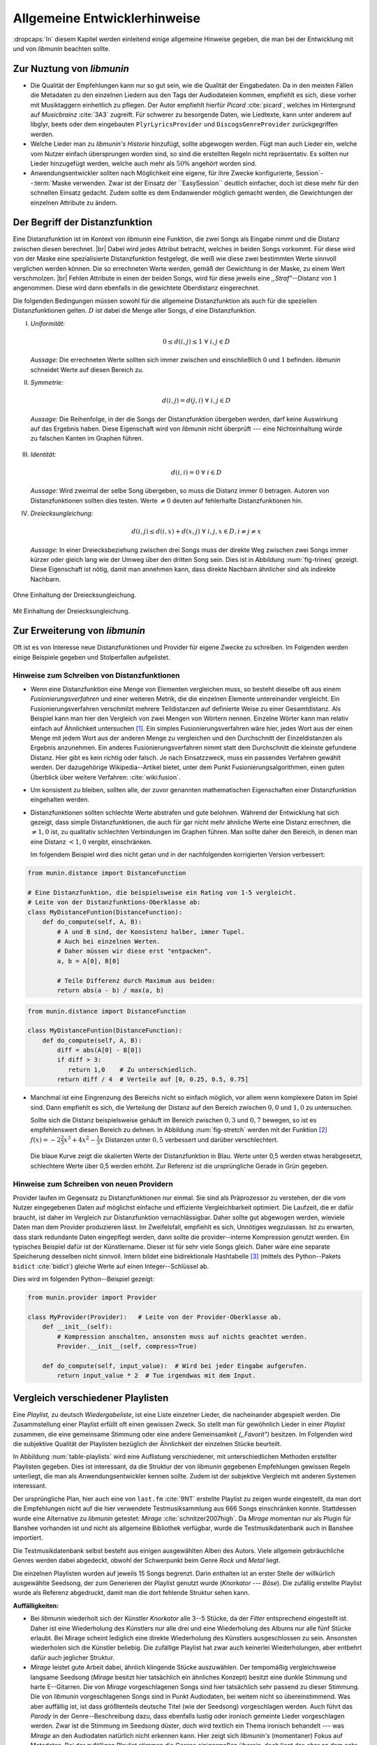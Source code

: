 *****************************
Allgemeine Entwicklerhinweise
*****************************

:dropcaps:`In` diesem Kapitel werden einleitend einige allgemeine Hinweise
gegeben, die man bei der Entwicklung mit und von *libmunin* beachten sollte.

Zur Nuztung von *libmunin*
==========================

- Die Qualität der Empfehlungen kann nur so gut sein, wie die Qualität der
  Eingabedaten. Da in den meisten Fällen die Metadaten zu den einzelnen Liedern
  aus den Tags der Audiodateien kommen, empfiehlt es sich, diese vorher
  mit Musiktaggern einheitlich zu pflegen. Der Autor empfiehlt hierfür *Picard*
  :cite:`picard`, welches im Hintergrund auf *Musicbrainz* :cite:`3A3` zugreift.
  Für schwerer zu besorgende Daten, wie Liedtexte, kann unter anderem auf
  libglyr, beets oder dem eingebauten ``PlyrLyricsProvider`` und
  ``DiscogsGenreProvider`` zurückgegriffen werden.

- Welche Lieder man zu *libmunin's Historie* hinzufügt, sollte 
  abgewogen werden. Fügt man auch Lieder ein, welche vom Nutzer einfach
  übersprungen worden sind, so sind die erstellten Regeln nicht repräsentativ.
  Es sollten nur Lieder hinzugefügt werden, welche auch mehr als :math:`50\%` 
  angehört worden sind. 

- Anwendungsentwickler sollten nach Möglichkeit eine eigene, für ihre Zwecke
  konfigurierte, Session`--:term:`Maske verwenden. Zwar ist der Einsatz
  der ``EasySession`` deutlich einfacher, doch ist diese mehr für den
  schnellen Einsatz gedacht.  Zudem sollte es dem Endanwender möglich gemacht
  werden, die Gewichtungen der einzelnen Attribute zu ändern.

Der Begriff der Distanzfunktion
===============================

Eine Distanzfunktion ist im Kontext von *libmunin* eine Funktion, die zwei
Songs als Eingabe nimmt und die Distanz zwischen diesen berechnet. |br|
Dabei wird jedes Attribut betracht, welches in beiden Songs vorkommt. Für
diese wird von der Maske eine spezialisierte Distanzfunktion festgelegt,
die weiß wie diese zwei bestimmten Werte sinnvoll verglichen werden
können. Die so errechneten Werte werden, gemäß der Gewichtung in der
Maske, zu einem Wert verschmolzen. |br| Fehlen Attribute in einen der
beiden Songs, wird für diese jeweils eine *,,Straf"*--Distanz von
:math:`1` angenommen. Diese wird dann ebenfalls in die gewichtete
Oberdistanz eingerechnet.

Die folgenden Bedingungen müssen sowohl für die allgemeine
Distanzfunktion als auch für die speziellen Distanzfunktionen gelten.
:math:`D` ist dabei die Menge aller Songs, :math:`d` eine Distanzfunktion.
 
I. *Uniformität:*
        
   .. math::

      0 \leq d(i, j) \leq 1 \;\;\forall\;\; i,j \in D 

   *Aussage:* Die errechneten Werte sollten sich immer zwischen und
   einschließlich :math:`0` und :math:`1` befinden. *libmunin* schneidet
   Werte auf diesen Bereich zu. 

II. *Symmetrie:* 

    .. math::
         
       d(i, j) = d(j, i) \;\;\forall\;\; i,j \in D 

   *Aussage:* Die Reihenfolge, in der die Songs der Distanzfunktion
   übergeben werden, darf keine Auswirkung auf das Ergebnis haben. 
   Diese Eigenschaft wird von *libmunin* nicht überprüft --- eine
   Nichteinhaltung würde zu falschen Kanten im Graphen führen.

III. *Identität:* 
         
     .. math::
         
        d(i, i) = 0 \;\;\forall\;\; i \in D 

     *Aussage:* Wird zweimal der selbe Song übergeben, so muss die Distanz
     immer :math:`0` betragen. Autoren von Distanzfunktionen sollten dies
     testen.  Werte :math:`\neq 0` deuten auf fehlerhafte Distanzfunktionen
     hin. 

IV. *Dreiecksungleichung:* 
         
    .. math::

       d(i, j) \leq d(i, x) + d(x, j) \;\;\forall\;\; i,j,x \in D, i \neq j \neq x

    *Aussage:* In einer Dreiecksbeziehung zwischen drei Songs muss der direkte Weg
    zwischen zwei Songs immer kürzer oder gleich lang wie der Umweg über
    den dritten Song sein. Dies ist in Abbildung :num:`fig-trineq` gezeigt. 
    Diese Eigenschaft ist nötig, damit man annehmen kann, dass direkte
    Nachbarn ähnlicher sind als indirekte Nachbarn.

.. subfigstart::

.. _fig-trineq:

.. figure:: figs/trineq.*
     :width: 95%
     :align: center
    
     Ohne Einhaltung der Dreiecksungleichung.

.. _fig-trineq_fixed:

.. figure:: figs/trineq_fixed.*
     :width: 95%
     :align: center
    
     Mit Einhaltung der Dreiecksungleichung.

.. subfigend::
     :width: 0.49
     :alt: Darstellung der Dreiecksungleichung
     :label: fig-trineqs
 
     Die Beziehung dreier Songs untereinander. Die Dreiecksungleichung
     besagt, dass der direkte Weg von A nach B kürzer oder gleich lang sein
     sollte als der Umweg über C. Die einzelnen Attribute ,,a“ und ,,b“
     sind gleich stark gewichtet.  Wenn keine Straftwertung für leere Werte
     gegeben wird, so sind die Umwege manchmal kürzer.

Zur Erweiterung von *libmunin*
==============================

Oft ist es von Interesse neue Distanzfunktionen und Provider für eigene
Zwecke zu schreiben. Im Folgenden werden einige Beispiele gegeben und
Stolperfallen aufgelistet.

Hinweise zum Schreiben von Distanzfunktionen
--------------------------------------------

- Wenn eine Distanzfunktion eine Menge von Elementen vergleichen muss,
  so besteht dieselbe oft aus einem *Fusionierungsverfahren* und einer weiteren
  Metrik, die die einzelnen Elemente untereinander vergleicht. Ein
  Fusionierungsverfahren verschmilzt mehrere Teildistanzen auf definierte Weise
  zu einer Gesamtdistanz.  Als Beispiel kann man hier den Vergleich von zwei
  Mengen von Wörtern nennen.  Einzelne Wörter kann man relativ einfach auf
  Ähnlichkeit untersuchen [#f1]_.  Ein
  simples Fusionierungsverfahren wäre hier, jedes Wort aus der einen Menge mit
  jedem Wort aus der anderen Menge zu vergleichen und den Durchschnitt der
  Einzeldistanzen als Ergebnis anzunehmen. Ein anderes Fusionierungsverfahren
  nimmt statt dem Durchschnitt die kleinste gefundene Distanz. Hier gibt
  es kein richtig oder falsch. Je nach Einsatzzweck, muss ein passendes Verfahren
  gewählt werden.  Der dazugehörige Wikipedia--Artikel bietet, unter dem Punkt
  Fusionierungsalgorithmen, einen guten Überblick über weitere Verfahren:
  :cite:`wiki:fusion`.
    
- Um konsistent zu bleiben, sollten alle, der zuvor genannten mathematischen
  Eigenschaften einer Distanzfunktion eingehalten werden.
 
- Distanzfunktionen sollten schlechte Werte abstrafen und gute belohnen. Während
  der Entwicklung hat sich gezeigt, dass simple Distanzfunktionen, die auch für
  gar nicht mehr ähnliche Werte eine Distanz errechnen, die :math:`\neq 1,0`
  ist, zu qualitativ schlechten Verbindungen im Graphen führen. Man sollte daher
  den Bereich, in denen man eine Distanz :math:`< 1,0` vergibt, einschränken. 

  Im folgendem Beispiel wird dies nicht getan und in der nachfolgenden
  korrigierten Version verbessert:  

.. code-block:: python

   from munin.distance import DistanceFunction

   # Eine Distanzfunktion, die beispielsweise ein Rating von 1-5 vergleicht.
   # Leite von der Distanzfunktions-Oberklasse ab:
   class MyDistanceFuntion(DistanceFunction):
       def do_compute(self, A, B):
           # A und B sind, der Konsistenz halber, immer Tupel. 
           # Auch bei einzelnen Werten.
           # Daher müssen wir diese erst "entpacken".
           a, b = A[0], B[0]

           # Teile Differenz durch Maximum aus beiden:
           return abs(a - b) / max(a, b)

.. code-block:: python

   from munin.distance import DistanceFunction

   class MyDistanceFuntion(DistanceFunction):
       def do_compute(self, A, B):
           diff = abs(A[0] - B[0])
           if diff > 3:
              return 1,0    # Zu unterschiedlich.
           return diff / 4  # Verteile auf [0, 0.25, 0.5, 0.75]

- Manchmal ist eine Eingrenzung des Bereichs nicht so einfach möglich, vor allem
  wenn komplexere Daten im Spiel sind. Dann empfiehlt es sich, die Verteilung der
  Distanz auf den Bereich zwischen :math:`0,0` und :math:`1,0` zu untersuchen.

  Sollte sich die Distanz beispielsweise gehäuft im Bereich zwischen :math:`0,3`
  und :math:`0,7` bewegen, so ist es empfehlenswert diesen Bereich zu dehnen.
  In Abbildung :num:`fig-stretch` werden mit der Funktion [#f2]_  :math:`f(x) =
  -2\frac{2}{3}x^{3} + 4x^{2} - \frac{1}{3}x` Distanzen unter :math:`0,5`
  verbessert und darüber verschlechtert. 

  .. _fig-stretch:

  .. figure:: figs/scale.*
     :alt: Skalierungsfunktion der Distanzfunktion
     :align: center
     :width: 70%
    
     Die blaue Kurve zeigt die skalierten Werte der Distanzfunktion in Blau.
     Werte unter 0,5 werden etwas herabgesetzt, schlechtere Werte über 0,5
     werden erhöht.  Zur Referenz ist die ursprüngliche Gerade in Grün gegeben.

Hinweise zum Schreiben von neuen Providern
------------------------------------------

Provider laufen im Gegensatz zu Distanzfunktionen nur einmal. Sie sind als
Präprozessor zu verstehen, der die vom Nutzer eingegebenen Daten auf möglichst
einfache und effiziente Vergleichbarkeit optimiert. Die Laufzeit, die er dafür
braucht, ist daher im Vergleich zur Distanzfunktion vernachlässigbar.  Daher
sollte gut abgewogen werden, wieviele Daten man dem Provider produzieren lässt.
Im Zweifelsfall, empfiehlt es sich, Unnötiges wegzulassen. Ist zu erwarten,
dass stark redundante Daten eingepflegt werden, dann sollte die
provider--interne Kompression genutzt werden. Ein typisches Beispiel dafür ist
der Künstlername. Dieser ist für sehr viele Songs gleich. Daher wäre eine
separate Speicherung desselben nicht sinnvoll. Intern bildet eine
bidirektionale Hashtabelle [#f3]_ (mittels des Python--Pakets ``bidict``
:cite:`bidict`) gleiche Werte auf einen Integer--Schlüssel ab.


Dies wird im folgenden Python--Beispiel gezeigt:

.. code-block:: python

   from munin.provider import Provider
  
   class MyProvider(Provider):   # Leite von der Provider-Oberklasse ab.
       def __init__(self): 
           # Kompression anschalten, ansonsten muss auf nichts geachtet werden.
           Provider.__init__(self, compress=True)
       
       def do_compute(self, input_value):  # Wird bei jeder Eingabe aufgerufen.
           return input_value * 2  # Tue irgendwas mit dem Input.
  
  
.. _ref-playlist-compare:

Vergleich verschiedener Playlisten
==================================

Eine *Playlist,* zu deutsch *Wiedergabeliste*, ist eine Liste einzelner
Lieder, die nacheinander abgespielt werden. Die Zusammstellung einer
Playlist erfüllt oft einen gewissen Zweck. So stellt man für gewöhnlich
Lieder in einer *Playlist* zusammen, die eine gemeinsame Stimmung oder
eine andere Gemeinsamkeit *(,,Favorit")* besitzen. Im Folgenden wird die 
subjektive Qualität der Playlisten bezüglich der Ähnlichkeit der einzelnen
Stücke beurteilt.

In Abbildung :num:`table-playlists` wird eine Auflistung verschiedener, mit
unterschiedlichen Methoden erstellter  Playlisten gegeben. Dies ist 
interessant, da die Struktur der von *libmunin* gegebenen Empfehlungen gewissen
Regeln unterliegt, die man als Anwendungsentwickler kennen sollte. Zudem ist der
subjektive Vergleich mit anderen Systemen interessant.

Der ursprüngliche Plan, hier auch eine von ``last.fm`` :cite:`9NT` erstellte
Playlist zu zeigen wurde eingestellt, da man dort die Empfehlungen nicht
auf die hier verwendete Testmusiksammlung aus 666 Songs einschränken konnte.
Stattdessen wurde eine Alternative zu *libmunin* getestet: *Mirage*
:cite:`schnitzer2007high`. Da *Mirage* momentan nur als Plugin für Banshee
vorhanden ist und nicht als allgemeine Bibliothek verfügbar, wurde die
Testmusikdatenbank auch in Banshee importiert.

Die Testmusikdatenbank selbst besteht aus einigen ausgewählten Alben des Autors.
Viele allgemein gebräuchliche Genres werden dabei abgedeckt, obwohl der
Schwerpunkt beim Genre *Rock* und *Metal* liegt.

Die einzelnen Playlisten wurden auf jeweils 15 Songs begrenzt. Darin enthalten
ist an erster Stelle der willkürlich ausgewählte Seedsong, der zum
Generieren der Playlist genutzt wurde (*Knorkator --- Böse*). Die zufällig
erstellte Playlist wurde als Referenz abgedruckt, damit man die dort fehlende
Struktur sehen kann.

**Auffälligkeiten:**

- Bei *libmunin* wiederholt sich der Künstler *Knorkator* alle 3--5 Stücke,
  da der *Filter* entsprechend eingestellt ist. Daher ist eine Wiederholung des
  Künstlers nur alle drei und eine Wiederholung des Albums nur alle fünf Stücke
  erlaubt. Bei Mirage scheint lediglich eine direkte Wiederholung des Künstlers
  ausgeschlossen zu sein. Ansonsten wiederholen sich die Künstler
  beliebig. Die zufällige Playlist hat zwar auch keinerlei
  Wiederholungen, aber entbehrt dafür auch jeglicher Struktur.
- *Mirage* leistet gute Arbeit dabei, ähnlich klingende Stücke auszuwählen. Der
  tempomäßig vergleichsweise langsame Seedsong (*Mirage* besitzt hier tatsächlich ein
  ähnliches Konzept) besitzt eine dunkle Stimmung und harte E--Gitarren. Die von
  *Mirage* vorgeschlagenen Songs sind hier tatsächlich sehr passend zu dieser
  Stimmung. Die von *libmunin* vorgeschlagenen Songs sind in Punkt
  Audiodaten, bei weitem nicht so übereinstimmend. Was aber auffällig ist, ist
  dass größtenteils deutsche Titel (wie der Seedsong) vorgeschlagen werden. Auch
  führt das *Parody* in der Genre--Beschreibung dazu, dass ebenfalls lustig oder
  ironisch gemeinte Lieder vorgeschlagen werden. Zwar ist die Stimmung im
  Seedsong düster, doch wird textlich ein Thema ironisch behandelt --- was
  *Mirage* an den Audiodaten natürlich nicht erkennen kann.  Hier zeigt sich
  *libmunin's* (momentaner) Fokus auf Metadaten.  Bei der zufälligen Playlist
  stimmen die Genres einigermaßen überein, doch liegt das eher an dem
  sehr dehnbaren Begriff *Rock*, der bei
  Discogs :cite:`DISCOGS` für sehr viele Lieder eingepflegt ist.
- Der Kaltstart bei *Mirage* verlief in wenigen Minuten, während der Kaltstart
  bei *libmunin* beim ersten Mal für die 666 Songs im Vergleich dazu sehr lange
  (etwa 53 Minuten) benötigte. Größtenteils liegt das daran, dass für jedes Lied
  ein Liedtext sequentiell automatisch besorgt wird. Siehe dazu auch
  Tabelle :num:`table-specs`.  Bei der Ausgabe der Empfehlungen selber, war bei
  allen Methoden keinerlei Verzögerung zu beobachten.

Ressourcenverbrauch
===================

Damit Anwendungsentwickler die Aufwändigkeit einzelner Operation einschätzen
können, wird in Tabelle :num:`table-specs` eine kurze Übersicht über den
Ressourcenverbrauch einzelner Aspekte gegeben.
Die gemessenen Werte beziehen sich stets auf die Testumgebung mit 666 Songs. 

.. figtable::
   :alt: Auflistung des Ressourcenverbrauchs verschiedener Operationen
   :spec: l | r 
   :label: table-specs
   :caption: Auflistung des Ressourcenverbrauchs verschiedener Operationen.

   ============================================ ==========================
   **Operation**                                **Ressourcenverbrauch**  
   ============================================ ==========================
   *Speicherverbrauch*                          77,5 MB    
   *Speicherplatz der Session  (gzip--gepackt)* 0,9 MB     
   *Speicherplatz der Session (ungepackt)*      2,5 MB     
   *Zeit für den Kaltstart*                     53 Minuten *(63% Liedtextsuche + 37% Audioanalyse)*
   |hline| ``rebuild``                          44 Sekunden
   ``add``                                      87ms
   ``insert``                                   164ms
   ``remove``                                   54ms
   ``modify``                                   219ms
   ============================================ ==========================


Wie man sieht, sollte noch unbedingt Zeit investiert werden um den *Kaltstart*
zu beschleunigen. Auch die ``modify``--Operation könnte durchaus noch optimiert
werden. Wie allen anderen Geschwindigkeitsangaben in dieser Arbeit, beziehen 
sich diese auf den Rechner des Entwicklers und sind daher nur untereinander
vergleichbar.


.. figtable::
   :alt: Vergleich verschiedener Playlisten  
   :spec: r | l l r 
   :label: table-playlists
   :caption: Vergleich verschiedener, je 15 Lieder langen Playlisten.
             Die Playlist im oberen Drittel wurde mittels des Seedsongs (01)
             erstellt. Die im zweitem Drittel wurde mittels Mirage/Banshee
             erstellt, die letzte wurde komplett zufällig generiert.

   =================== ==================== ===================== ====================
   **Nummer**          **Künstler**         **Titel**             **Genre**
   =================== ==================== ===================== ====================
   **libmunin:**       
   |hline| *01*        *Knorkator*          *Böse*                *Rock/Parody, Heavy Metal*
   |hline| *02*        Letzte Instanz       Egotrip               *Rock/Folk Rock, Goth Rock*
   *03*                Nachtgeschrei        Lass mich raus        *Rock/Folk Rock*
   *04*                Knorkator            Ick wer zun Schwein   *Rock/Parody, Heavy Metal*
   *05*                Finntroll            Svart djup            *Rock/Folk Metal, Black Metal*
   *06*                Heaven Shall Burn    Endzeit               *Rock/Hardcore, Death Metal*
   *07*                In Extremo           Liam                  *Rock/Medieval, Hard Rock*
   *08*                Knorkator            Konflikt              *Rock/Parody, Heavy Metal*
   *09*                Letzte Instanz       Schlangentanz         *Rock/Folk Rock, Goth Rock*
   *10*                Marc-Uwe Kling       Scheißverein          *Folk/Parody*
   *11*                Johnny Cash          Heart of Gold         *Folk/Country, Rockabilly*
   *12*                Knorkator            Geh zu ihr            *Rock/Parody, Heavy Metal*
   *13*                In Extremo           Erdbeermund           *Rock/Medieval, Hard Rock*
   *14*                The Rolling Stones   Stealing My Heart     *Rock/Pop Rock, Rock & Roll*
   *15*                Knorkator            Klartext              *Rock/Parody, Heavy Metal*
   |hline| **Mirage:** 
   |hline| *02*        Knorkator            Ganz besond'rer Mann  *Rock/Parody, Heavy Metal*
   *03*                Coppelius            Operation             *Rock/Classic, Medieval Metal*
   *04*                Letzte Instanz       Salve Te              *Rock/Folk Rock, Goth Rock*
   *05*                Apocalyptica         Fisheye               *Rock/Symphonic Rock*
   *06*                Coppelius            I Told You So!        *Rock/Classic, Medieval Metal*
   *07*                Apocalyptica         Pray!                 *Rock/Symphonic Rock*
   *08*                Knorkator            Klartext              *Rock/Parody, Heavy Metal*
   *09*                Devildriver          Black Soul Choir      *Rock/Death Metal*
   *10*                Finntroll            Fiskarens Fiende      *Rock/Folk Metal, Black Metal*
   *11*                Devildriver          Swinging the Dead     *Rock/Death Metal*
   *12*                Knorkator            Es kotzt mich an      *Rock/Parody, Heavy Metal*
   *13*                Heaven Shall Burn    Forlorn Skies         *Rock/Hardcore, Death Metal*
   *14*                Knorkator            Hardcore              *Rock/Parody, Heavy Metal*
   *15*                Rammstein            Roter Sand            *Rock/Industrial, Hard Rock*
   |hline| **Zufall:**
   |hline| *02*        Schandmaul           Drei Lieder           *Rock/Folk Rock*
   *03*                Tanzwut              Götterfunken          *Electronic, Industrial*
   *04*                Finntroll            Suohengen sija        *Ambient*
   *05*                Biermösl Blosn       Anno Domini           *Brass Band, Parody*
   *06*                Finntroll            Mordminnen            *Rock/Folk Metal, Black Metal*
   *07*                The Rolling Stones   Stealing My Heart     *Rock/Pop Rock, Rock & Roll*
   *08*                Die Ärzte            Ein Mann              *Rock/Punk, Pop Rock*
   *09*                Letzte Instanz       Regenbogen            *Rock/Folk Rock, Goth Rock*
   *10*                Billy Talent         White Sparrows        *Rock/Punk, Alternative Rock*
   *11*                Letzte Instanz       Schlangentanz         *Rock/Folk Rock, Goth Rock*
   *12*                Christopher Rhyne    Shadows of the Forest *Classical, Ambient*
   *13*                The Beatles          Eight Days a Week     *Pop/Rock & Roll*
   *14*                Of Monsters and Men  From Finner           *Pop/Folk, Indie Rock*
   *15*                The Cranberries      Dreaming My Dreams    *Rock/Alternative Rock*
   =================== ==================== ===================== ====================

.. rubric:: Footnotes

.. [#f1] Etwa mit der Levenshtein--Distanzfunktion :cite:`brill2000improved` und
   der Python--Bibliothek ``pyxDamerauLevenshtein``
   :cite:`pyxdameraulevenshtein`.

.. [#f2] Die Werte der Funktion können leicht unter 0 und über 1 gehen. Um den
   Begriff der Distanz einzuhalten, werden die Werte auf den Bereich 
   :math:`[0, 1]` zugeschnitten.

.. [#f3]  Eine Hashtabelle ist eine Datenstruktur, die eine effiziente Abbildung
   von eindeutigen Schlüsselwerten auf beliebige Werte möglich macht. 
